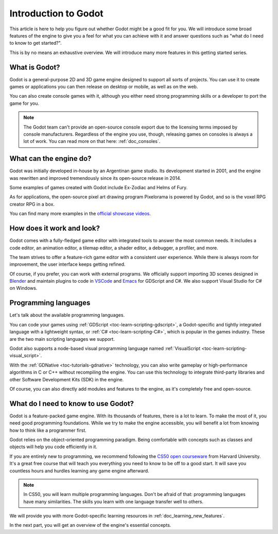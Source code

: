 .. _doc_introduction_to_godot:

Introduction to Godot
=====================

This article is here to help you figure out whether Godot might be a good fit
for you. We will introduce some broad features of the engine to give you a feel
for what you can achieve with it and answer questions such as "what do I need to
know to get started?".

This is by no means an exhaustive overview. We will introduce many more features
in this getting started series.

What is Godot?
--------------

Godot is a general-purpose 2D and 3D game engine designed to support all sorts
of projects. You can use it to create games or applications you can then release
on desktop or mobile, as well as on the web.

You can also create console games with it, although you either need strong
programming skills or a developer to port the game for you.

.. note:: The Godot team can't provide an open-source console export due to the
          licensing terms imposed by console manufacturers. Regardless of the
          engine you use, though, releasing games on consoles is always a lot of
          work. You can read more on that here: :ref:`doc_consoles`.

What can the engine do?
-----------------------

Godot was initially developed in-house by an Argentinan game studio. Its
development started in 2001, and the engine was rewritten and improved
tremendously since its open-source release in 2014.

Some examples of games created with Godot include Ex-Zodiac and Helms of Fury.

.. image:: img/introduction_ex_zodiac.png

.. image:: img/introduction_helms_of_fury.jpg

As for applications, the open-source pixel art drawing program Pixelorama is
powered by Godot, and so is the voxel RPG creator RPG in a box.

.. image:: img/introduction_rpg_in_a_box.png

You can find many more examples in the `official showcase videos`_.

How does it work and look?
--------------------------

Godot comes with a fully-fledged game editor with integrated tools to answer the
most common needs. It includes a code editor, an animation editor, a tilemap
editor, a shader editor, a debugger, a profiler, and more.

.. image:: img/introduction_editor.png

The team strives to offer a feature-rich game editor with a consistent user
experience. While there is always room for improvement, the user interface keeps
getting refined.

Of course, if you prefer, you can work with external programs. We officially
support importing 3D scenes designed in Blender_ and maintain plugins to code in
VSCode_ and Emacs_ for GDScript and C#. We also support Visual Studio for C# on
Windows.

.. image:: img/introduction_vscode.png

Programming languages
---------------------

Let's talk about the available programming languages.

You can code your games using :ref:`GDScript <toc-learn-scripting-gdscript>`, a
Godot-specific and tightly integrated language with a lightweight syntax, or
:ref:`C# <toc-learn-scripting-C#>`, which is popular in the games industry.
These are the two main scripting languages we support.

Godot also supports a node-based visual programming language named
:ref:`VisualScript <toc-learn-scripting-visual_script>`.

With the :ref:`GDNative <toc-tutorials-gdnative>` technology, you can also write
gameplay or high-performance algorithms in C or C++ without recompiling the
engine. You can use this technology to integrate third-party libraries and other
Software Development Kits (SDK) in the engine.

Of course, you can also directly add modules and features to the engine, as it's
completely free and open-source.

.. seealso:: These are the five officially supported programming languages. The
             community maintains support for many more. For more information,
             see :ref:`GDNative third-party bindings
             <doc_what_is_gdnative_third_party_bindings>`.

What do I need to know to use Godot?
------------------------------------

Godot is a feature-packed game engine. With its thousands of features, there is
a lot to learn. To make the most of it, you need good programming foundations.
While we try to make the engine accessible, you will benefit a lot from knowing
how to think like a programmer first.

Godot relies on the object-oriented programming paradigm. Being comfortable with
concepts such as classes and objects will help you code efficiently in it.

If you are entirely new to programming, we recommend following the `CS50 open
courseware`_ from Harvard University. It's a great free course that will teach
you everything you need to know to be off to a good start. It will save you
countless hours and hurdles learning any game engine afterward.

.. note:: In CS50, you will learn multiple programming languages. Don't be
          afraid of that: programming languages have many similarities. The
          skills you learn with one language transfer well to others.

We will provide you with more Godot-specific learning resources in
:ref:`doc_learning_new_features`.

In the next part, you will get an overview of the engine's essential concepts.

.. _Blender: https://www.blender.org/
.. _VSCode: https://github.com/godotengine/godot-vscode-plugin
.. _Emacs: https://github.com/godotengine/emacs-gdscript-mode
.. _official showcase videos: https://www.youtube.com/playlist?list=PLeG_dAglpVo6EpaO9A1nkwJZOwrfiLdQ8
.. _CS50 open courseware: https://cs50.harvard.edu/x
